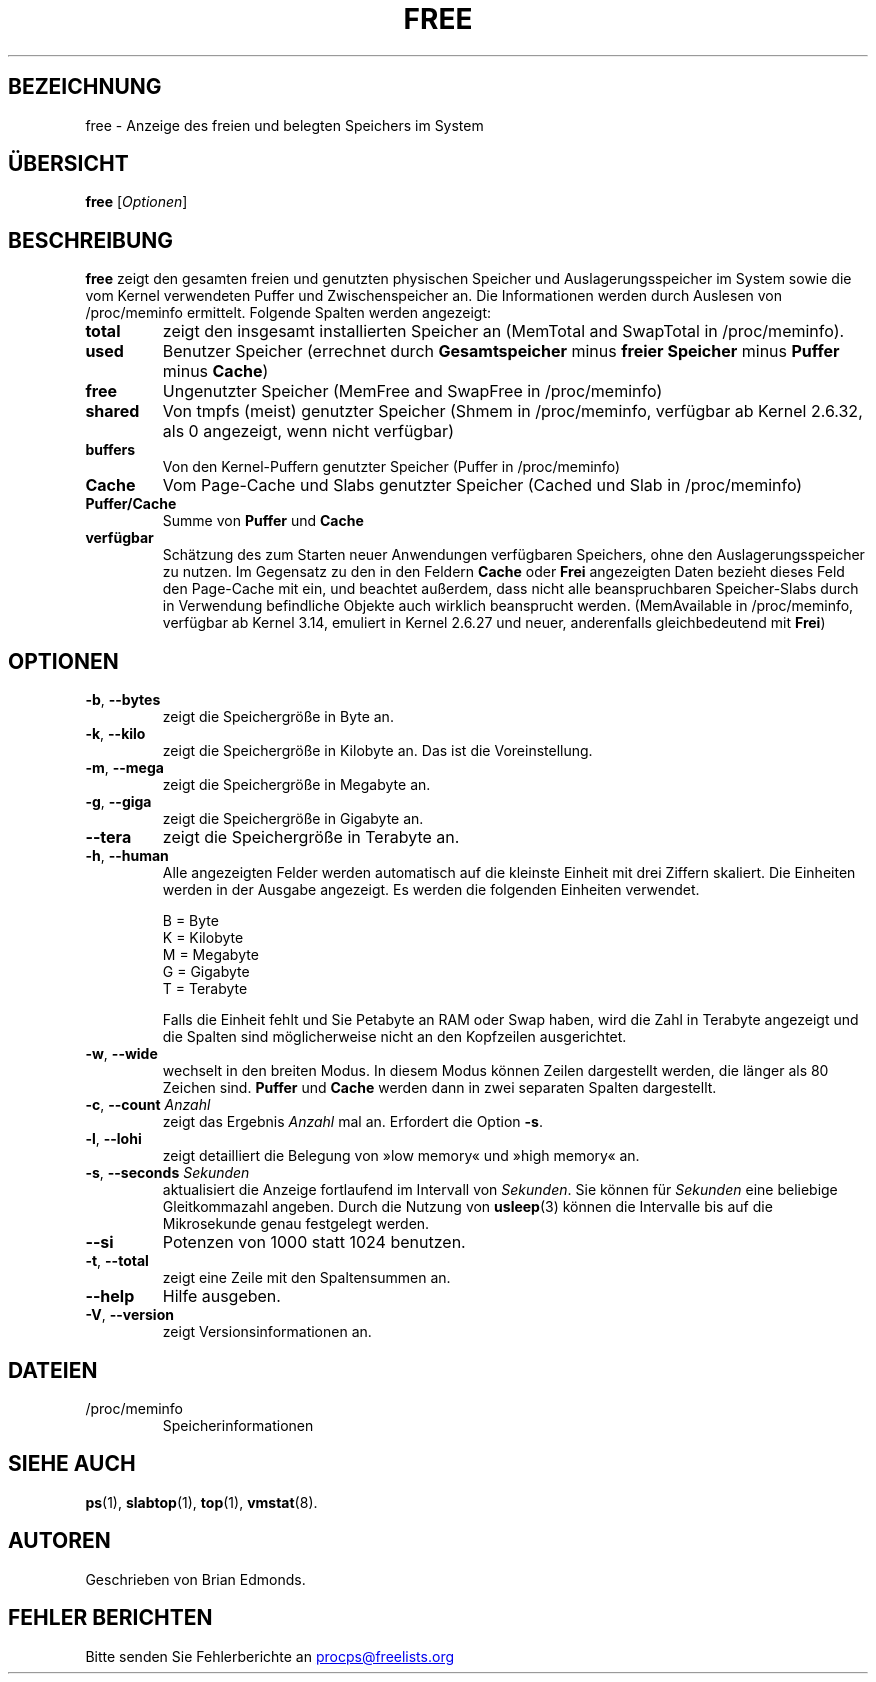 .\"             -*-Nroff-*-
.\"  This page Copyright (C) 1993 Matt Welsh, mdw@sunsite.unc.edu.
.\"  Long options where added at April 15th, 2011.
.\"  Freely distributable under the terms of the GPL
.\"*******************************************************************
.\"
.\" This file was generated with po4a. Translate the source file.
.\"
.\"*******************************************************************
.TH FREE 1 "Juli 2014" procps\-ng "Dienstprogramme für Benutzer"
.SH BEZEICHNUNG
free \- Anzeige des freien und belegten Speichers im System
.SH ÜBERSICHT
\fBfree\fP [\fIOptionen\fP]
.SH BESCHREIBUNG
\fBfree\fP zeigt den gesamten freien und genutzten physischen Speicher und
Auslagerungsspeicher im System sowie die vom Kernel verwendeten Puffer und
Zwischenspeicher an. Die Informationen werden durch Auslesen von
/proc/meminfo ermittelt. Folgende Spalten werden angezeigt:
.TP 
\fBtotal\fP
zeigt den insgesamt installierten Speicher an (MemTotal and SwapTotal in
/proc/meminfo).
.TP 
\fBused\fP
Benutzer Speicher (errechnet durch \fBGesamtspeicher\fP minus \fBfreier
Speicher\fP minus \fBPuffer\fP minus \fBCache\fP)
.TP 
\fBfree\fP
Ungenutzter Speicher (MemFree and SwapFree in /proc/meminfo)
.TP 
\fBshared\fP
Von tmpfs (meist) genutzter Speicher (Shmem in /proc/meminfo, verfügbar ab
Kernel 2.6.32, als 0 angezeigt, wenn nicht verfügbar)
.TP 
\fBbuffers\fP
Von den Kernel\-Puffern genutzter Speicher (Puffer in /proc/meminfo)
.TP 
\fBCache\fP
Vom Page\-Cache und Slabs genutzter Speicher (Cached und Slab in
/proc/meminfo)
.TP 
\fBPuffer/Cache\fP
Summe von \fBPuffer\fP und \fBCache\fP
.TP 
\fBverfügbar\fP
Schätzung des zum Starten neuer Anwendungen verfügbaren Speichers, ohne den
Auslagerungsspeicher zu nutzen. Im Gegensatz zu den in den Feldern \fBCache\fP
oder \fBFrei\fP angezeigten Daten bezieht dieses Feld den Page\-Cache mit ein,
und beachtet außerdem, dass nicht alle beanspruchbaren Speicher\-Slabs durch
in Verwendung befindliche Objekte auch wirklich beansprucht
werden. (MemAvailable in /proc/meminfo, verfügbar ab Kernel 3.14, emuliert
in Kernel 2.6.27 und neuer, anderenfalls gleichbedeutend mit \fBFrei\fP)
.SH OPTIONEN
.TP 
\fB\-b\fP, \fB\-\-bytes\fP
zeigt die Speichergröße in Byte an.
.TP 
\fB\-k\fP, \fB\-\-kilo\fP
zeigt die Speichergröße in Kilobyte an. Das ist die Voreinstellung.
.TP 
\fB\-m\fP, \fB\-\-mega\fP
zeigt die Speichergröße in Megabyte an.
.TP 
\fB\-g\fP, \fB\-\-giga\fP
zeigt die Speichergröße in Gigabyte an.
.TP 
\fB\-\-tera\fP
zeigt die Speichergröße in Terabyte an.
.TP 
\fB\-h\fP, \fB\-\-human\fP
Alle angezeigten Felder werden automatisch auf die kleinste Einheit mit drei
Ziffern skaliert. Die Einheiten werden in der Ausgabe angezeigt. Es werden
die folgenden Einheiten verwendet.
.sp
.nf
  B = Byte
  K = Kilobyte
  M = Megabyte
  G = Gigabyte
  T = Terabyte
.fi
.sp
Falls die Einheit fehlt und Sie Petabyte an RAM oder Swap haben, wird die
Zahl in Terabyte angezeigt und die Spalten sind möglicherweise nicht an den
Kopfzeilen ausgerichtet.
.TP 
\fB\-w\fP, \fB\-\-wide\fP
wechselt in den breiten Modus. In diesem Modus können Zeilen dargestellt
werden, die länger als 80 Zeichen sind. \fBPuffer\fP und \fBCache\fP werden dann
in zwei separaten Spalten dargestellt.
.TP 
\fB\-c\fP, \fB\-\-count\fP \fIAnzahl\fP
zeigt das Ergebnis \fIAnzahl\fP mal an. Erfordert die Option \fB\-s\fP.
.TP 
\fB\-l\fP, \fB\-\-lohi\fP
zeigt detailliert die Belegung von »low memory« und »high memory« an.
.TP 
\fB\-s\fP, \fB\-\-seconds\fP \fISekunden\fP
aktualisiert die Anzeige fortlaufend im Intervall von \fISekunden\fP. Sie
können für \fISekunden\fP eine beliebige Gleitkommazahl angeben. Durch die
Nutzung von \fBusleep\fP(3) können die Intervalle bis auf die Mikrosekunde
genau festgelegt werden.
.TP 
\fB\-\-si\fP
Potenzen von 1000 statt 1024 benutzen.
.TP 
\fB\-t\fP, \fB\-\-total\fP
zeigt eine Zeile mit den Spaltensummen an.
.TP 
\fB\-\-help\fP
Hilfe ausgeben.
.TP 
\fB\-V\fP, \fB\-\-version\fP
zeigt Versionsinformationen an.
.PD
.SH DATEIEN
.TP 
/proc/meminfo
Speicherinformationen
.PD
.SH "SIEHE AUCH"
\fBps\fP(1), \fBslabtop\fP(1), \fBtop\fP(1), \fBvmstat\fP(8).
.SH AUTOREN
Geschrieben von Brian Edmonds.
.SH "FEHLER BERICHTEN"
Bitte senden Sie Fehlerberichte an
.UR procps@freelists.org
.UE
